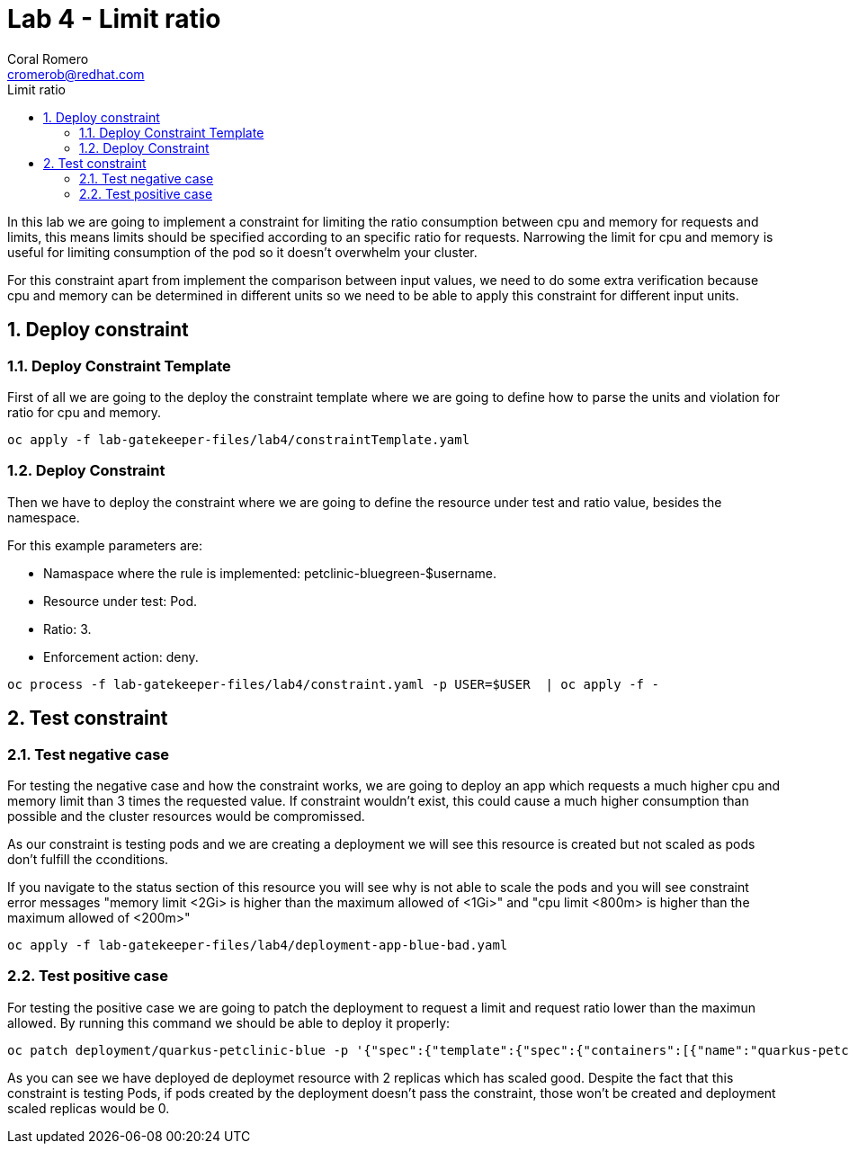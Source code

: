 = Lab 4 - Limit ratio
:author: Coral Romero
:email: cromerob@redhat.com
:imagesdir: ./images
:toc: left
:toc-title: Limit ratio


[Abstract]
In this lab we are going to implement a constraint for limiting the ratio consumption between cpu and memory for requests and limits, this means limits should be specified according to an specific ratio for requests. 
Narrowing the limit for cpu and memory is useful for limiting consumption of the pod so it doesn't overwhelm your cluster.

For this constraint apart from implement the comparison between input values, we need to do some extra verification because cpu and memory can be determined in different units so we need to be able to apply this constraint for different input units.

:numbered:
== Deploy constraint

=== Deploy Constraint Template

First of all we are going to the deploy the constraint template where we are going to define how to parse the units and violation for ratio for cpu and memory.

----
oc apply -f lab-gatekeeper-files/lab4/constraintTemplate.yaml
----

=== Deploy Constraint

Then we have to deploy the constraint where we are going to define the resource under test and ratio value, besides the namespace.

For this example parameters are:

- Namaspace where the rule is implemented: petclinic-bluegreen-$username.
- Resource under test: Pod.
- Ratio: 3.
- Enforcement action: deny.

----
oc process -f lab-gatekeeper-files/lab4/constraint.yaml -p USER=$USER  | oc apply -f -
----

== Test constraint


=== Test negative case

For testing the negative case and how the constraint works, we are going to deploy an app which requests a much higher cpu and memory limit than 3 times the requested value. If constraint wouldn't exist, this could cause a much higher consumption than possible and the cluster resources would be compromissed.

As our constraint is testing pods and we are creating a deployment we will see this resource is created but not scaled as pods don't fulfill the cconditions.

If you navigate to the status section of this resource you will see why is not able to scale the pods and you will see constraint error messages "memory limit <2Gi> is higher than the maximum allowed of <1Gi>" and "cpu limit <800m> is higher than the maximum allowed of <200m>"

----
oc apply -f lab-gatekeeper-files/lab4/deployment-app-blue-bad.yaml
----

=== Test positive case

For testing the positive case we are going to patch the deployment to request a limit and request ratio lower than the maximun allowed. By running this command we should be able to deploy it properly:

----
oc patch deployment/quarkus-petclinic-blue -p '{"spec":{"template":{"spec":{"containers":[{"name":"quarkus-petclinic","image":"'quay.io/dsanchor/quarkus-petclinic:in-mem'","resources":{"limits":{"cpu":"550m","memory":"300Mi"},"requests":{"cpu":"200m","memory":"100Mi"}}}]}}}}' --type merge
----

As you can see we have deployed de deploymet resource with 2 replicas which has scaled good. Despite the fact that this constraint is testing Pods, if pods created by the deployment doesn't pass the constraint, those won't be created and deployment scaled replicas would be 0.



